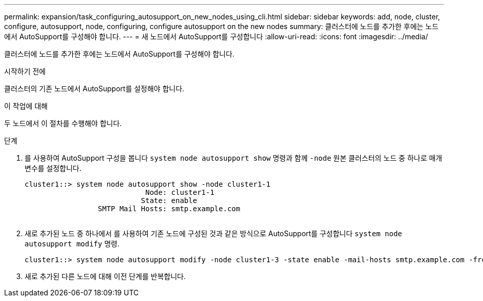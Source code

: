 ---
permalink: expansion/task_configuring_autosupport_on_new_nodes_using_cli.html 
sidebar: sidebar 
keywords: add, node, cluster, configure, autosupport, node, configuring, configure autosupport on the new nodes 
summary: 클러스터에 노드를 추가한 후에는 노드에서 AutoSupport를 구성해야 합니다. 
---
= 새 노드에서 AutoSupport를 구성합니다
:allow-uri-read: 
:icons: font
:imagesdir: ../media/


[role="lead"]
클러스터에 노드를 추가한 후에는 노드에서 AutoSupport를 구성해야 합니다.

.시작하기 전에
클러스터의 기존 노드에서 AutoSupport를 설정해야 합니다.

.이 작업에 대해
두 노드에서 이 절차를 수행해야 합니다.

.단계
. 를 사용하여 AutoSupport 구성을 봅니다 `system node autosupport show` 명령과 함께 `-node` 원본 클러스터의 노드 중 하나로 매개 변수를 설정합니다.
+
[listing]
----
cluster1::> system node autosupport show -node cluster1-1
                            Node: cluster1-1
                           State: enable
                 SMTP Mail Hosts: smtp.example.com
																																...
----
. 새로 추가된 노드 중 하나에서 를 사용하여 기존 노드에 구성된 것과 같은 방식으로 AutoSupport를 구성합니다 `system node autosupport modify` 명령.
+
[listing]
----
cluster1::> system node autosupport modify -node cluster1-3 -state enable -mail-hosts smtp.example.com -from alerts@node3.example.com -to support@example.com -support enable -transport https -noteto pda@example.com -retry-interval 23m
----
. 새로 추가된 다른 노드에 대해 이전 단계를 반복합니다.

